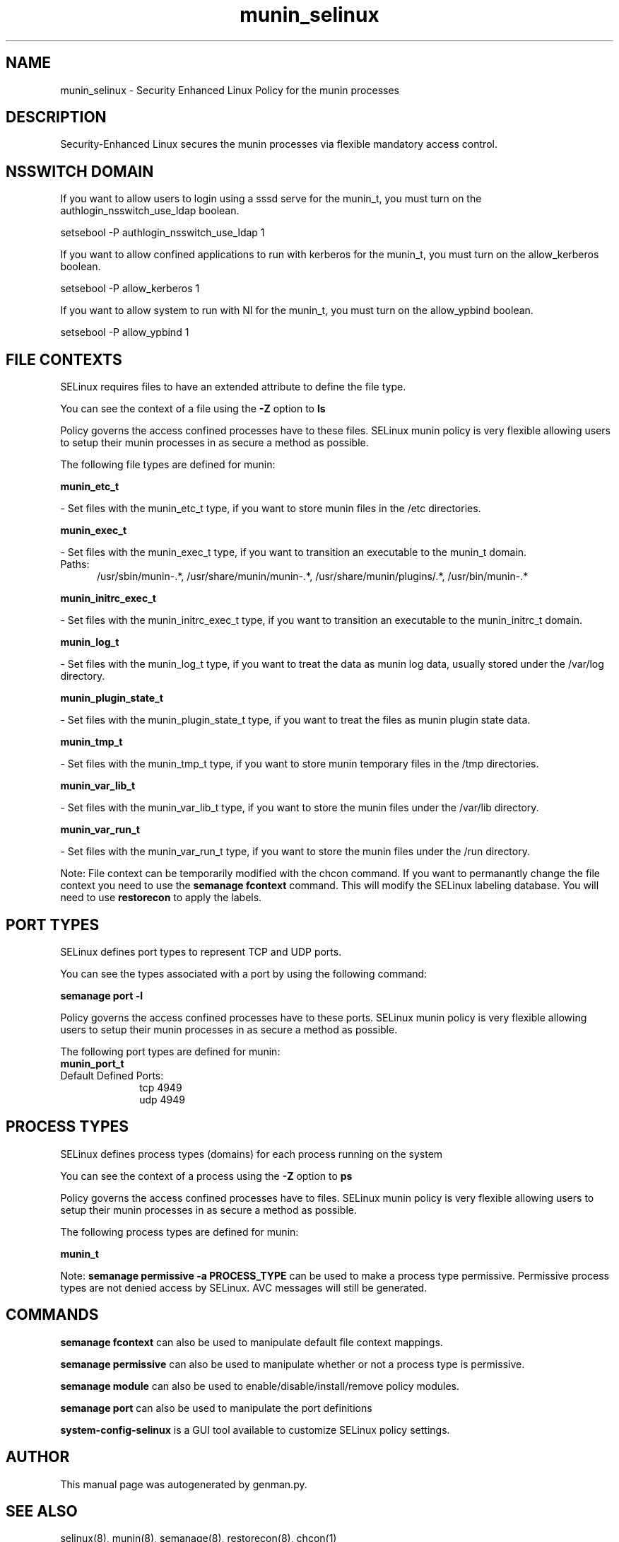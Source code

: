 .TH  "munin_selinux"  "8"  "munin" "dwalsh@redhat.com" "munin SELinux Policy documentation"
.SH "NAME"
munin_selinux \- Security Enhanced Linux Policy for the munin processes
.SH "DESCRIPTION"

Security-Enhanced Linux secures the munin processes via flexible mandatory access
control.  

.SH NSSWITCH DOMAIN

.PP
If you want to allow users to login using a sssd serve for the munin_t, you must turn on the authlogin_nsswitch_use_ldap boolean.

.EX
setsebool -P authlogin_nsswitch_use_ldap 1
.EE

.PP
If you want to allow confined applications to run with kerberos for the munin_t, you must turn on the allow_kerberos boolean.

.EX
setsebool -P allow_kerberos 1
.EE

.PP
If you want to allow system to run with NI for the munin_t, you must turn on the allow_ypbind boolean.

.EX
setsebool -P allow_ypbind 1
.EE

.SH FILE CONTEXTS
SELinux requires files to have an extended attribute to define the file type. 
.PP
You can see the context of a file using the \fB\-Z\fP option to \fBls\bP
.PP
Policy governs the access confined processes have to these files. 
SELinux munin policy is very flexible allowing users to setup their munin processes in as secure a method as possible.
.PP 
The following file types are defined for munin:


.EX
.PP
.B munin_etc_t 
.EE

- Set files with the munin_etc_t type, if you want to store munin files in the /etc directories.


.EX
.PP
.B munin_exec_t 
.EE

- Set files with the munin_exec_t type, if you want to transition an executable to the munin_t domain.

.br
.TP 5
Paths: 
/usr/sbin/munin-.*, /usr/share/munin/munin-.*, /usr/share/munin/plugins/.*, /usr/bin/munin-.*

.EX
.PP
.B munin_initrc_exec_t 
.EE

- Set files with the munin_initrc_exec_t type, if you want to transition an executable to the munin_initrc_t domain.


.EX
.PP
.B munin_log_t 
.EE

- Set files with the munin_log_t type, if you want to treat the data as munin log data, usually stored under the /var/log directory.


.EX
.PP
.B munin_plugin_state_t 
.EE

- Set files with the munin_plugin_state_t type, if you want to treat the files as munin plugin state data.


.EX
.PP
.B munin_tmp_t 
.EE

- Set files with the munin_tmp_t type, if you want to store munin temporary files in the /tmp directories.


.EX
.PP
.B munin_var_lib_t 
.EE

- Set files with the munin_var_lib_t type, if you want to store the munin files under the /var/lib directory.


.EX
.PP
.B munin_var_run_t 
.EE

- Set files with the munin_var_run_t type, if you want to store the munin files under the /run directory.


.PP
Note: File context can be temporarily modified with the chcon command.  If you want to permanantly change the file context you need to use the 
.B semanage fcontext 
command.  This will modify the SELinux labeling database.  You will need to use
.B restorecon
to apply the labels.

.SH PORT TYPES
SELinux defines port types to represent TCP and UDP ports. 
.PP
You can see the types associated with a port by using the following command: 

.B semanage port -l

.PP
Policy governs the access confined processes have to these ports. 
SELinux munin policy is very flexible allowing users to setup their munin processes in as secure a method as possible.
.PP 
The following port types are defined for munin:

.EX
.TP 5
.B munin_port_t 
.TP 10
.EE


Default Defined Ports:
tcp 4949
.EE
udp 4949
.EE
.SH PROCESS TYPES
SELinux defines process types (domains) for each process running on the system
.PP
You can see the context of a process using the \fB\-Z\fP option to \fBps\bP
.PP
Policy governs the access confined processes have to files. 
SELinux munin policy is very flexible allowing users to setup their munin processes in as secure a method as possible.
.PP 
The following process types are defined for munin:

.EX
.B munin_t 
.EE
.PP
Note: 
.B semanage permissive -a PROCESS_TYPE 
can be used to make a process type permissive. Permissive process types are not denied access by SELinux. AVC messages will still be generated.

.SH "COMMANDS"
.B semanage fcontext
can also be used to manipulate default file context mappings.
.PP
.B semanage permissive
can also be used to manipulate whether or not a process type is permissive.
.PP
.B semanage module
can also be used to enable/disable/install/remove policy modules.

.B semanage port
can also be used to manipulate the port definitions

.PP
.B system-config-selinux 
is a GUI tool available to customize SELinux policy settings.

.SH AUTHOR	
This manual page was autogenerated by genman.py.

.SH "SEE ALSO"
selinux(8), munin(8), semanage(8), restorecon(8), chcon(1)

